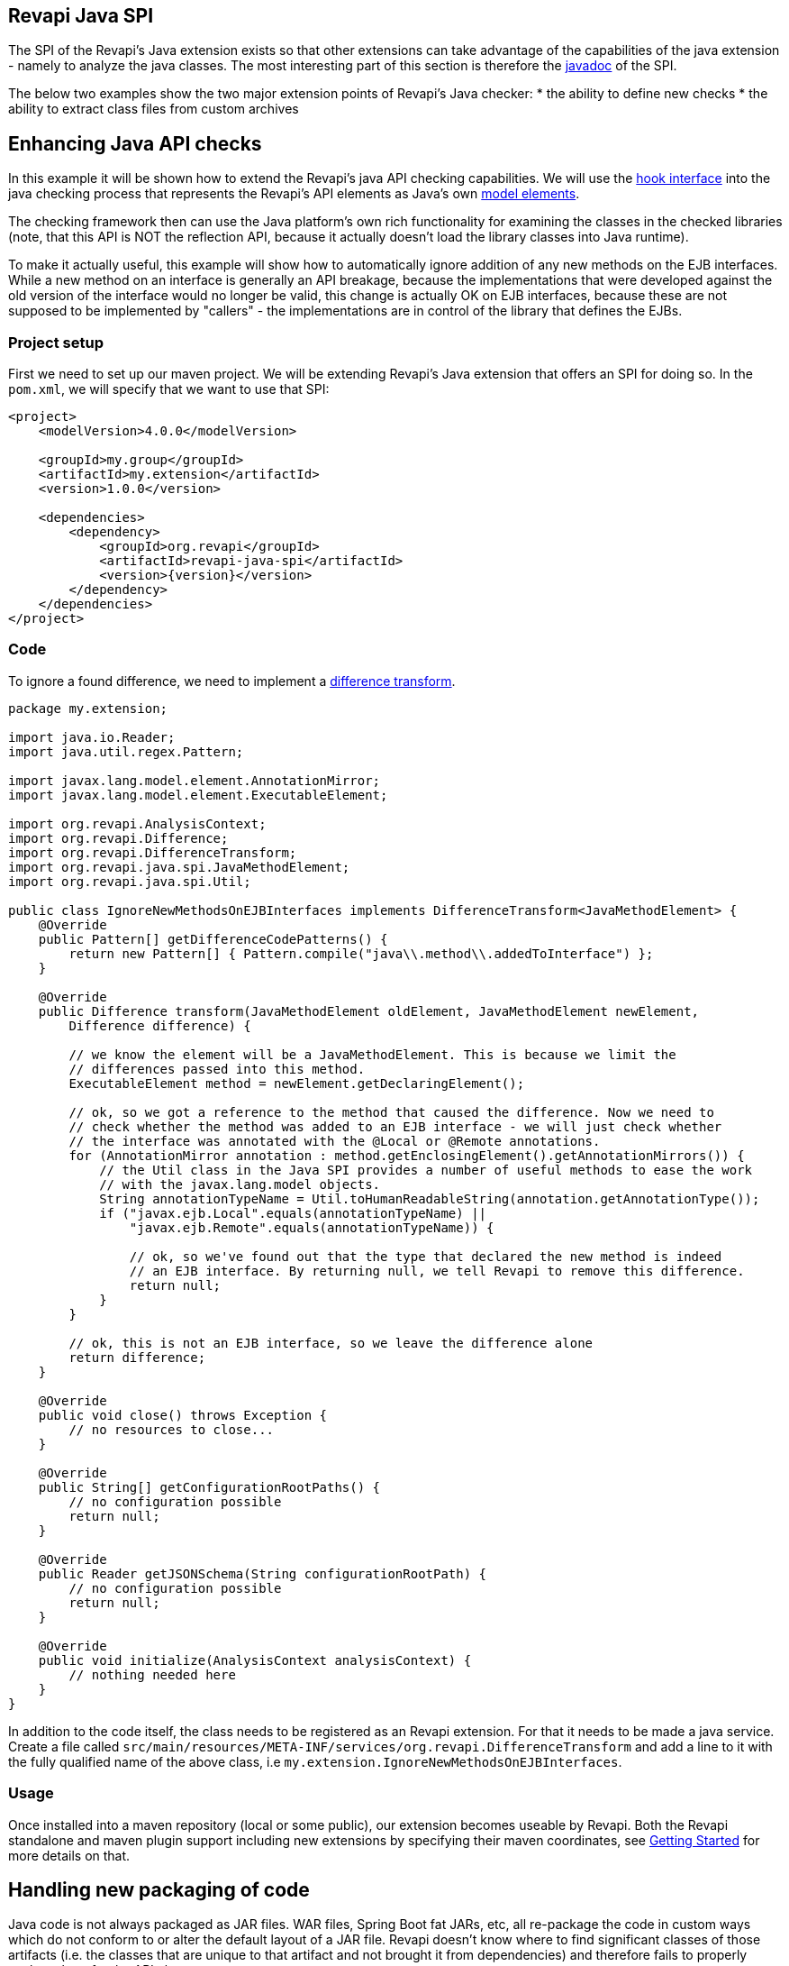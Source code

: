 == Revapi Java SPI

The SPI of the Revapi's Java extension exists so that other extensions can take advantage of the capabilities of the
java extension - namely to analyze the java classes. The most interesting part of this section is therefore the
link:apidocs/index.html[javadoc] of the SPI.

The below two examples show the two major extension points of Revapi's Java checker:
* the ability to define new checks
* the ability to extract class files from custom archives

== Enhancing Java API checks
In this example it will be shown how to extend the Revapi's java API checking capabilities. We will use the
link:apidocs/org/revapi/java/spi/Check.html[hook interface] into the java checking process that
represents the Revapi's API elements as Java's own
http://docs.oracle.com/javase/7/docs/api/javax/lang/model/package-summary.html[model elements].

The checking framework then can use the Java platform's own rich functionality for examining the classes in the checked
libraries (note, that this API is NOT the reflection API, because it actually doesn't load the library classes into Java
runtime).

To make it actually useful, this example will show how to automatically ignore addition of any new methods on the EJB
interfaces. While a new method on an interface is generally an API breakage, because the implementations that were
developed against the old version of the interface would no longer be valid, this change is actually OK on EJB
interfaces, because these are not supposed to be implemented by "callers" - the implementations are in control of
the library that defines the EJBs.

=== Project setup
First we need to set up our maven project. We will be extending Revapi's Java extension that offers an SPI for doing so.
In the `pom.xml`, we will specify that we want to use that SPI:

```xml
<project>
    <modelVersion>4.0.0</modelVersion>

    <groupId>my.group</groupId>
    <artifactId>my.extension</artifactId>
    <version>1.0.0</version>

    <dependencies>
        <dependency>
            <groupId>org.revapi</groupId>
            <artifactId>revapi-java-spi</artifactId>
            <version>{version}</version>
        </dependency>
    </dependencies>
</project>
```

=== Code
To ignore a found difference, we need to implement a
link:../revapi/apidocs/org/revapi/DifferenceTransform.html[difference transform].

```java
package my.extension;

import java.io.Reader;
import java.util.regex.Pattern;

import javax.lang.model.element.AnnotationMirror;
import javax.lang.model.element.ExecutableElement;

import org.revapi.AnalysisContext;
import org.revapi.Difference;
import org.revapi.DifferenceTransform;
import org.revapi.java.spi.JavaMethodElement;
import org.revapi.java.spi.Util;

public class IgnoreNewMethodsOnEJBInterfaces implements DifferenceTransform<JavaMethodElement> {
    @Override
    public Pattern[] getDifferenceCodePatterns() {
        return new Pattern[] { Pattern.compile("java\\.method\\.addedToInterface") };
    }

    @Override
    public Difference transform(JavaMethodElement oldElement, JavaMethodElement newElement,
        Difference difference) {

        // we know the element will be a JavaMethodElement. This is because we limit the
        // differences passed into this method.
        ExecutableElement method = newElement.getDeclaringElement();

        // ok, so we got a reference to the method that caused the difference. Now we need to
        // check whether the method was added to an EJB interface - we will just check whether
        // the interface was annotated with the @Local or @Remote annotations.
        for (AnnotationMirror annotation : method.getEnclosingElement().getAnnotationMirrors()) {
            // the Util class in the Java SPI provides a number of useful methods to ease the work
            // with the javax.lang.model objects.
            String annotationTypeName = Util.toHumanReadableString(annotation.getAnnotationType());
            if ("javax.ejb.Local".equals(annotationTypeName) ||
                "javax.ejb.Remote".equals(annotationTypeName)) {

                // ok, so we've found out that the type that declared the new method is indeed
                // an EJB interface. By returning null, we tell Revapi to remove this difference.
                return null;
            }
        }

        // ok, this is not an EJB interface, so we leave the difference alone
        return difference;
    }

    @Override
    public void close() throws Exception {
        // no resources to close...
    }

    @Override
    public String[] getConfigurationRootPaths() {
        // no configuration possible
        return null;
    }

    @Override
    public Reader getJSONSchema(String configurationRootPath) {
        // no configuration possible
        return null;
    }

    @Override
    public void initialize(AnalysisContext analysisContext) {
        // nothing needed here
    }
}
```

In addition to the code itself, the class needs to be registered as an Revapi extension. For that it needs to be made
a java service. Create a file called `src/main/resources/META-INF/services/org.revapi.DifferenceTransform` and
add a line to it with the fully qualified name of the above class, i.e `my.extension.IgnoreNewMethodsOnEJBInterfaces`.

=== Usage

Once installed into a maven repository (local or some public), our extension becomes useable by Revapi. Both the
Revapi standalone and maven plugin support including new extensions by specifying their maven coordinates, see
link:../../getting-started.html[Getting Started] for more details on that.

== Handling new packaging of code
Java code is not always packaged as JAR files. WAR files, Spring Boot fat JARs, etc, all re-package the code in
custom ways which do not conform to or alter the default layout of a JAR file. Revapi doesn't know where to find
significant classes of those artifacts (i.e. the classes that are unique to that artifact and not brought it from
dependencies) and therefore fails to properly analyze them for the API changes.

Fortunately, since `revapi-java-spi-0.18.0` and `revapi-java-0.19.0`, there is a new possibility to define custom ways
of extracting files from the archives, the link:apidocs/org/revapi/java/spi/JarExtractor.html[JarExtractor].

Implementations of this interface can be used to make Revapi "understand" new types of archives. Provided with an
abstraction of an archive (with a name and a way to open an input stream with the data of the archive), the jar
extractors are given a chance to transform the input stream of the archive in such a way that it looks like a JAR file
with the classes unique to that archive.

For example in the case of WAR files, such jar extractor should serve the classes from `WEB-INF/classes` but not
the contents of the libraries from `WEB-INF/lib`, which is meant to contain the dependencies of the main classes. Revapi
assumes that the dependencies of the main archive are supplied separately and thus it assumes that it already has access
to the equivalents of the jars from `WEB-INF/lib`. What it does not know is how to extract "significant" classes from
the WAR file itself that are not contained anywhere else.

Well, actually, the above is a bit of a lie. `revapi-java` contains a default `JarExtractor` for handling WAR files
already :)

